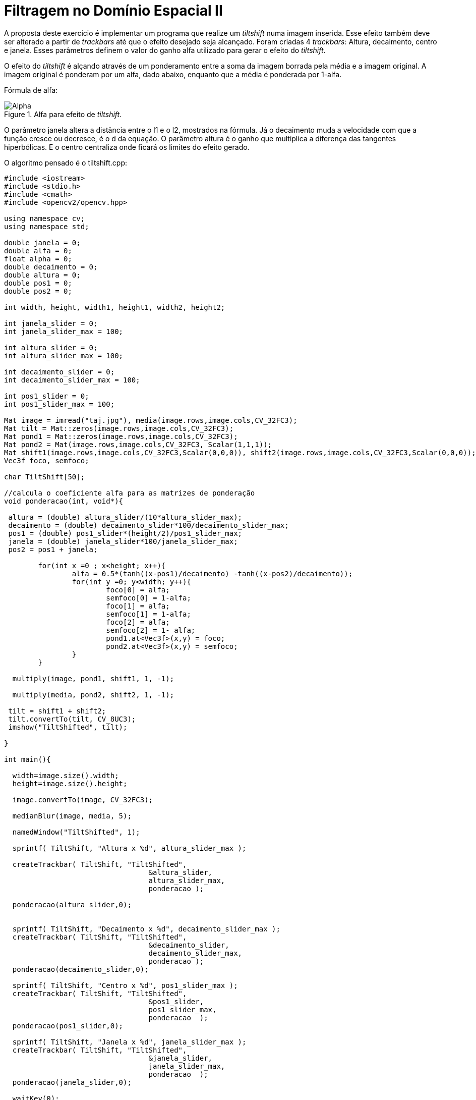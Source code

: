 :toc: left
:source-highlighter: highlightjs

= Filtragem no Domínio Espacial II

A proposta deste exercício é implementar um programa que realize um _tiltshift_ numa imagem inserida. Esse efeito também deve ser alterado a partir de _trackbars_ até que o efeito desejado seja alcançado. Foram criadas 4 _trackbars_: Altura, decaimento, centro e janela. Esses parâmetros definem o valor do ganho alfa utilizado para gerar o efeito do _tiltshift_.

O efeito do _tiltshift_ é alçando através de um ponderamento entre a soma da imagem borrada pela média e a imagem original. A imagem original é ponderam por um alfa, dado abaixo, enquanto que a média é ponderada por 1-alfa.

Fórmula de alfa:

:imagesdir:

.Alfa para efeito de _tiltshift_.

image::alpha.png[Alpha]

O parâmetro janela altera a distância entre o l1 e o l2, mostrados na fórmula. Já o decaimento muda a velocidade com que a função cresce ou decresce, é o d da equação. O parâmetro altura é o ganho que multiplica a diferença das tangentes hiperbólicas. E o centro centraliza onde ficará os limites do efeito gerado.

O algoritmo pensado é o tiltshift.cpp:

[source, C++]
----
#include <iostream>
#include <stdio.h>
#include <cmath>
#include <opencv2/opencv.hpp>

using namespace cv;
using namespace std;

double janela = 0;
double alfa = 0;
float alpha = 0;
double decaimento = 0;
double altura = 0;
double pos1 = 0;
double pos2 = 0;

int width, height, width1, height1, width2, height2;

int janela_slider = 0;
int janela_slider_max = 100;

int altura_slider = 0;
int altura_slider_max = 100;

int decaimento_slider = 0;
int decaimento_slider_max = 100;

int pos1_slider = 0;
int pos1_slider_max = 100;

Mat image = imread("taj.jpg"), media(image.rows,image.cols,CV_32FC3);
Mat tilt = Mat::zeros(image.rows,image.cols,CV_32FC3);
Mat pond1 = Mat::zeros(image.rows,image.cols,CV_32FC3);
Mat pond2 = Mat(image.rows,image.cols,CV_32FC3, Scalar(1,1,1)); 
Mat shift1(image.rows,image.cols,CV_32FC3,Scalar(0,0,0)), shift2(image.rows,image.cols,CV_32FC3,Scalar(0,0,0));
Vec3f foco, semfoco; 

char TiltShift[50];

//calcula o coeficiente alfa para as matrizes de ponderação
void ponderacao(int, void*){

 altura = (double) altura_slider/(10*altura_slider_max);
 decaimento = (double) decaimento_slider*100/decaimento_slider_max;
 pos1 = (double) pos1_slider*(height/2)/pos1_slider_max;
 janela = (double) janela_slider*100/janela_slider_max;
 pos2 = pos1 + janela;

	for(int x =0 ; x<height; x++){
		alfa = 0.5*(tanh((x-pos1)/decaimento) -tanh((x-pos2)/decaimento));
		for(int y =0; y<width; y++){
			foco[0] = alfa;
			semfoco[0] = 1-alfa;
			foco[1] = alfa;
			semfoco[1] = 1-alfa;
			foco[2] = alfa;
			semfoco[2] = 1- alfa;
			pond1.at<Vec3f>(x,y) = foco;
			pond2.at<Vec3f>(x,y) = semfoco;
		}
	}

  multiply(image, pond1, shift1, 1, -1);

  multiply(media, pond2, shift2, 1, -1);

 tilt = shift1 + shift2;
 tilt.convertTo(tilt, CV_8UC3);
 imshow("TiltShifted", tilt); 

}

int main(){

  width=image.size().width;
  height=image.size().height;

  image.convertTo(image, CV_32FC3);

  medianBlur(image, media, 5);

  namedWindow("TiltShifted", 1);
  
  sprintf( TiltShift, "Altura x %d", altura_slider_max );

  createTrackbar( TiltShift, "TiltShifted",
				  &altura_slider,
				  altura_slider_max,
				  ponderacao );

  ponderacao(altura_slider,0);

 
  sprintf( TiltShift, "Decaimento x %d", decaimento_slider_max );
  createTrackbar( TiltShift, "TiltShifted",
				  &decaimento_slider,
				  decaimento_slider_max,
				  ponderacao );
  ponderacao(decaimento_slider,0);
  
  sprintf( TiltShift, "Centro x %d", pos1_slider_max );
  createTrackbar( TiltShift, "TiltShifted",
				  &pos1_slider,
				  pos1_slider_max,
				  ponderacao  );
  ponderacao(pos1_slider,0);

  sprintf( TiltShift, "Janela x %d", janela_slider_max );
  createTrackbar( TiltShift, "TiltShifted",
				  &janela_slider,
				  janela_slider_max,
				  ponderacao  );
  ponderacao(janela_slider,0);

  waitKey(0);
  imwrite("foto.jpg",tilt);
  return 0;
}
----

Como resultado temos a Figure 2, com a aplicação dos 4 parâmetros definidos na Figure 4. A imagem original pode ser visualizada na Figure 3, para fins de comparação.

Saída do algoritmo de _tiltshift_:

:imagesdir:

.Faixa de TiltShift.

image::foto.jpg[TiltShift]


.Imagem original do Taj Mahal.

image::taj.jpg[Taj]

Os 4 parâmetros utilizados para se gerar a Figure 1:

.Parâmetros do _tiltshift_.

image::12.png[Param]

É possível notar que existe uma faixa que centraliza a entrada da estrutura do Taj Mahal, na qual a imagem está bem mais definida, mais nítida, enquanto que fora dessa faixa existe um borramento que vai sendo mais acentuado a medida que de afasta da faixa.


